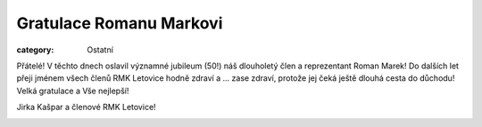 Gratulace Romanu Markovi
########################

:category: Ostatní

Přátelé! V těchto dnech oslavil významné jubileum (50!) náš dlouholetý člen a reprezentant Roman Marek! Do dalších let přeji jménem všech členů RMK Letovice hodně zdraví a ... zase zdraví, protože jej čeká ještě dlouhá cesta do důchodu! Velká gratulace a Vše nejlepší!

Jirka Kašpar a členové RMK Letovice!

.. image:: /docs/roman-marek.jpg
   :class: img-rounded
   :alt: Roman Marek
   :width: 650px
